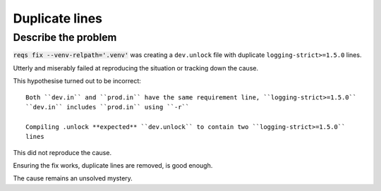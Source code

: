 Duplicate lines
================

Describe the problem
---------------------

:code:`reqs fix --venv-relpath='.venv'` was creating a ``dev.unlock``
file with duplicate ``logging-strict>=1.5.0`` lines.

Utterly and miserably failed at reproducing the situation or tracking down the cause.

This hypothesise turned out to be incorrect::

   Both ``dev.in`` and ``prod.in`` have the same requirement line, ``logging-strict>=1.5.0``
   ``dev.in`` includes ``prod.in`` using ``-r``

   Compiling .unlock **expected** ``dev.unlock`` to contain two ``logging-strict>=1.5.0``
   lines

This did not reproduce the cause.

Ensuring the fix works, duplicate lines are removed, is good enough.

The cause remains an unsolved mystery.
